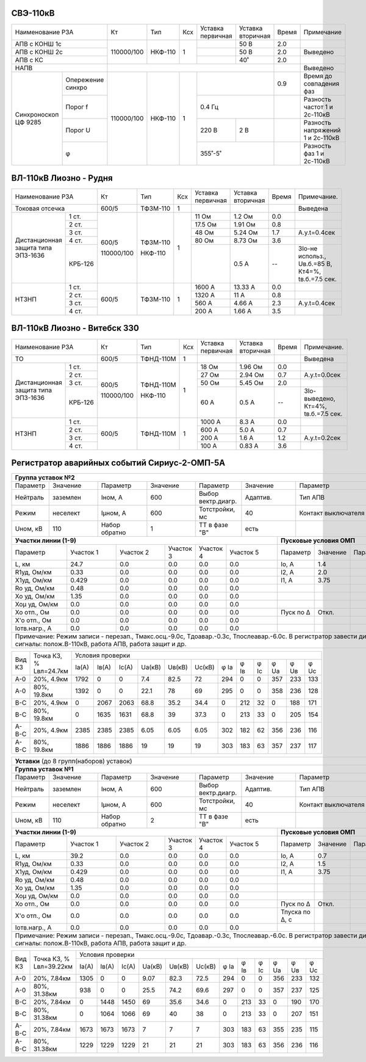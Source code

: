 СВЭ-110кВ
~~~~~~~~~

+-----------------------+----------+-------+---+---------+---------+-----+-------------------------+
|Наименование РЗА       | Кт       | Тип   |Ксх|Уставка  |Уставка  |Время|Примечание               |
|                       |          |       |   |первичная|вторичная|     |                         |
+-----------------------+----------+-------+---+---------+---------+-----+-------------------------+
|АПВ с КОНШ 1с          |110000/100|НКФ-110| 1 |         | 50 В    | 2.0 |                         |
+-----------------------+          |       |   +---------+---------+-----+-------------------------+
|АПВ с КОНШ 2с          |          |       |   |         | 50 В    | 2.0 |Выведено                 |
+-----------------------+          |       |   +---------+---------+-----+-------------------------+
|АПВ с КС               |          |       |   |         | 40˚     | 2.0 |                         |
+-----------------------+----------+-------+---+---------+---------+-----+-------------------------+
|НАПВ                   |                                          |     |Выведено                 |
+------------+----------+----------+-------+---+-------------------+-----+-------------------------+
|Синхроноскоп|Опережение|110000/100|НКФ-110| 1 |                   | 0.9 |Время до совпадения фаз  |
|ЦФ 9285     |синхро    |          |       |   |                   |     |                         |
|            +----------+          |       |   +-------------------+-----+-------------------------+
|            |Порог f   |          |       |   | 0.4 Гц            |     |Разность частот 1 и      |
|            |          |          |       |   |                   |     |2с-110кВ                 |
|            +----------+          |       |   +---------+---------+-----+-------------------------+
|            |Порог U   |          |       |   | 220 В   | 2 В     |     |Разность напряжений 1 и  |
|            |          |          |       |   |         |         |     |2с-110кВ                 |
|            +----------+          |       |   +---------+---------+-----+-------------------------+
|            |φ         |          |       |   | 355˚-5˚           |     |Разность фаз 1 и 2с-110кВ|
+------------+----------+----------+-------+---+-------------------+-----+-------------------------+

ВЛ-110кВ Лиозно - Рудня
~~~~~~~~~~~~~~~~~~~~~~~

+-----------------------------+----------+--------+----+----------+---------+-----+------------------+
|Наименование РЗА             | Кт       | Тип    |Ксх |Уставка   |Уставка  |Время|Примечание.       |
|                             |          |        |    |первичная |вторичная|     |                  |
+-----------------------------+----------+--------+----+----------+---------+-----+------------------+
|Токовая отсечка              |600/5     |ТФЗМ-110| 1  |          |         |     |Выведена          |
+--------------------+--------+----------+--------+----+----------+---------+-----+------------------+
|Дистанционная защита|1 ст.   |600/5     |ТФЗМ-110| 1  |11 Ом     |1.2 Ом   | 0.0 |                  |
|типа ЭПЗ-1636       +--------+          |        |    +----------+---------+-----+------------------+
|                    |2 ст.   |          |        |    |17.5 Ом   |1.91 Ом  | 0.8 |                  |
|                    +--------+          |        |    +----------+---------+-----+------------------+
|                    |3 ст.   |          |        |    |48 Ом     |5.24 Ом  | 1.7 |А.у.t=0.4сек      |
|                    +--------+          |        |    +----------+---------+-----+------------------+
|                    |4 ст.   |          |        |    |80 Ом     |8.73 Ом  | 3.6 |                  |
|                    +--------+          |        |    +----------+---------+-----+------------------+
|                    | КРБ-126|110000/100|НКФ-110 |    |          |0.5 А    |  -- |3Iо-не использ.,  |
|                    |        |          |        |    |          |         |     |Uв.б.=85 В, Кт4=%,|
|                    |        |          |        |    |          |         |     |tв.б.=7.5 сек.    |
+--------------------+--------+----------+--------+----+----------+---------+-----+------------------+
|НТЗНП               |1 ст.   |600/5     |ТФЗМ-110| 1  |1600 А    |13.33 А  | 0.0 |                  |
|                    +--------+          |        |    +----------+---------+-----+------------------+
|                    |2 ст.   |          |        |    |1320 А    |11 А     | 0.8 |                  |
|                    +--------+          |        |    +----------+---------+-----+------------------+
|                    |3 ст.   |          |        |    |560 А     |4.66 А   | 2.3 |А.у.t=0.4сек      |
|                    +--------+          |        |    +----------+---------+-----+------------------+
|                    |4 ст.   |          |        |    |200 А     |1.66 А   | 3.5 |                  |
+--------------------+--------+----------+--------+----+----------+---------+-----+------------------+

ВЛ-110кВ Лиозно - Витебск 330
~~~~~~~~~~~~~~~~~~~~~~~~~~~~~

+-----------------------------+----------+---------+---+---------+-------------+-----+--------------------+
|Наименование РЗА             | Кт       | Тип     |Ксх|Уставка  |Уставка      |Время|Примечание.         |
|                             |          |         |   |первичная|вторичная    |     |                    |
+-----------------------------+----------+---------+---+---------+-------------+-----+--------------------+
|ТО                           |600/5     |ТФНД-110М| 1 |         |             |     |Выведена            |
+--------------------+--------+----------+---------+---+---------+-------------+-----+--------------------+
|Дистанционная защита|1 ст.   |600/5     |ТФНД-110М| 1 |18 Ом    |1.96 Ом      | 0.0 |                    |
|типа ЭПЗ-1636       +--------+          |         |   +---------+-------------+-----+--------------------+
|                    |2 ст.   |          |         |   |27 Ом    |2.94 Ом      | 0.7 |А.у.t=0.0сек        |
|                    +--------+          |         |   +---------+-------------+-----+--------------------+
|                    |3 ст.   |          |         |   |50 Ом    |5.45 Ом      | 2.0 |                    |
|                    +--------+          |         |   +---------+-------------+-----+--------------------+
|                    | КРБ-126|110000/100|НКФ-110  |   |60 А     |0.5 А        |  -- |3Iо-выведено,       |
|                    |        |          |         |   |         |             |     |Кт=4%,              |
|                    |        |          |         |   |         |             |     |tв.б.=7.5 сек.      |
+--------------------+--------+----------+---------+---+---------+-------------+-----+--------------------+
|НТЗНП               |1 ст.   |600/5     |ТФНД-110М| 1 |1000 А   |8.3 А        | 0.0 |                    |
|                    +--------+          |         |   +---------+-------------+-----+--------------------+
|                    |2 ст.   |          |         |   |600 А    |5.0 А        | 0.7 |                    |
|                    +--------+          |         |   +---------+-------------+-----+--------------------+
|                    |3 ст.   |          |         |   |200 А    |1.6 А        | 1.2 |А.у.t=0.2сек        |
|                    +--------+          |         |   +---------+-------------+-----+--------------------+
|                    |4 ст.   |          |         |   |100 А    |0.83 А       | 3.6 |                    |
+--------------------+--------+----------+---------+---+---------+-------------+-----+--------------------+

Регистратор аварийных событий Сириус-2-ОМП-5А
~~~~~~~~~~~~~~~~~~~~~~~~~~~~~~~~~~~~~~~~~~~~~

.. table:: **ВЛ-110кВ Лиозно - Рудня**

+----------------------------------------------------------------------------------------------------+
|**Группа уставок №2**                                                                               |
+--------+--------+-------------+--------+------------------+--------+-------------------+-----------+
|Параметр|Значение|Параметр     |Значение|Параметр          |Значение|Параметр           |Значение   |
+--------+--------+-------------+--------+------------------+--------+-------------------+-----------+
|Нейтраль|заземлен|Iном, А      |600     |Выбор вектр.диагр.|Адаптив.|Тип АПВ            |ТАПВ       |
+--------+--------+-------------+--------+------------------+--------+-------------------+-----------+
|Режим   |неселект|Iμном, А     |600     |Тотстройки, мс    |40      |Контакт выключателя|НР         |
+--------+--------+-------------+--------+------------------+--------+-------------------+-----------+
|Uном, кВ|110     |Набор обратно|1       |ТТ в фазе "В"     |есть    |                   |           |
+--------+--------+-------------+--------+------------------+---+----+-------------------+-----------+
|**Участки линии (1-9)**                                        |**Пусковые условия ОМП**            |
+-------------+---------+---------+---------+---------+---------+---------+--------+--------+--------+
|Параметр     |Участок 1|Участок 2|Участок 3|Участок 4|Участок 5|Параметр |Значение|Параметр|Значение|
+-------------+---------+---------+---------+---------+---------+---------+--------+--------+--------+
|L, км        |24.7     |0.0      |0.0      |0.0      |0.0      |Iо, А    |1.4     |        |        |
+-------------+---------+---------+---------+---------+---------+---------+--------+--------+--------+
|R1уд, Ом/км  |0.33     |0.0      |0.0      |0.0      |0.0      |I2, А    |2.0     |        |        |
+-------------+---------+---------+---------+---------+---------+---------+--------+--------+--------+
|Х1уд, Ом/км  |0.429    |0.0      |0.0      |0.0      |0.0      |I1, А    |3.75    |        |        |
+-------------+---------+---------+---------+---------+---------+---------+--------+--------+--------+
|Ro уд, Ом/км |0.48     |0.0      |0.0      |0.0      |0.0      |         |        |        |        |
+-------------+---------+---------+---------+---------+---------+---------+--------+--------+--------+
|Хо уд, Ом/км |1.35     |0.0      |0.0      |0.0      |0.0      |         |        |        |        |
+-------------+---------+---------+---------+---------+---------+---------+--------+--------+--------+
|Хоμ уд, Ом/км|0.0      |0.0      |0.0      |0.0      |0.0      |         |        |        |        |
+-------------+---------+---------+---------+---------+---------+---------+--------+--------+--------+
|Хо отп., Ом  |0.0      |0.0      |0.0      |0.0      |0.0      |Пуск по Δ|Откл.   |        |        |
+-------------+---------+---------+---------+---------+---------+---------+--------+--------+--------+
|Х'о отп., Ом |0.0      |0.0      |0.0      |0.0      |0.0      |         |        |        |        |
+-------------+---------+---------+---------+---------+---------+---------+--------+--------+--------+
|Iотв.нагр., А|0.0      |0.0      |0.0      |0.0      |0.0      |         |        |        |        |
+-------------+---------+---------+---------+---------+---------+---------+--------+--------+--------+
|Примечание: Режим записи - перезап., Тмакс.осц.-9.0с, Тдоавар.-0.3с, Тпослеавар.-6.0с.              |
|В регистратор завести дискретные сигналы: полож.В-110кВ, работа АПВ, работа защит и др.             |
+----------------------------------------------------------------------------------------------------+

.. table:: **ВЛ-110кВ Лиозно - Рудня. Параметры контрольных точек**

+------+-----------+---------------------------------------------------------------------------------+
|Вид КЗ|Точка КЗ, %|Условия проверки                                                                 |
|      |Lвл=24.7км +-----+------+-----+------+------+------+----+----+----+----+----+----------------+
|      |           |Iа(А)|Iв(А) |Ic(A)|Uа(кВ)|Uв(кВ)|Uc(кВ)|φ Ia|φ Iв|φ Ic|φ Ua|φ Uв|φ Uc            |
+------+-----------+-----+------+-----+------+------+------+----+----+----+----+----+----------------+
|А-0   |20%, 4.9км |1792 |0     |0    |7.4   |82.5  |72    |294 |0   |0   |357 |233 |133             |
+------+-----------+-----+------+-----+------+------+------+----+----+----+----+----+----------------+
|А-0   |80%, 19.8км|1392 |0     |0    |22.1  |78    |69    |295 |0   |0   |358 |236 |128             |
+------+-----------+-----+------+-----+------+------+------+----+----+----+----+----+----------------+
|В-С   |20%, 4.9км |0    |2067  |2063 |68.8  |35.2  |34.4  |0   |212 |32  |0   |188 |171             |
+------+-----------+-----+------+-----+------+------+------+----+----+----+----+----+----------------+
|В-С   |80%, 19.8км|0    |1635  |1631 |68.8  |39    |37.3  |0   |213 |33  |0   |205 |154             |
+------+-----------+-----+------+-----+------+------+------+----+----+----+----+----+----------------+
|А-В-С |20%, 4.9км |2385 |2385  |2385 |6.05  |6.05  |6.05  |302 |182 |62  |356 |236 |116             |
+------+-----------+-----+------+-----+------+------+------+----+----+----+----+----+----------------+
|А-В-С |80%, 19.8км|1886 |1886  |1886 |19    |19    |19    |303 |183 |63  |357 |237 |117             |
+------+-----------+-----+------+-----+------+------+------+----+----+----+----+----+----------------+

.. table:: **ВЛ-110кВ Лиозно - Витебск-330**

+---------------------------------------------------------------------------------------------------------+
|**Уставки** (до 8 групп(наборов) уставок)                                                                |
+---------------------------------------------------------------------------------------------------------+
|**Группа уставок №1**                                                                                    |
+--------+--------+-------------+--------+------------------+--------+-------------------+----------------+
|Параметр|Значение|Параметр     |Значение|Параметр          |Значение|Параметр           |Значение        |
+--------+--------+-------------+--------+------------------+--------+-------------------+----------------+
|Нейтраль|заземлен|Iном, А      |600     |Выбор вектр.диагр.|Адаптив.|Тип АПВ            |ТАПВ            |
+--------+--------+-------------+--------+------------------+--------+-------------------+----------------+
|Режим   |неселект|Iμном, А     |600     |Тотстройки, мс    |40      |Контакт выключателя|НР              |
+--------+--------+-------------+--------+------------------+--------+-------------------+----------------+
|Uном, кВ|110     |Набор обратно|2       |ТТ в фазе "В"     |есть    |                   |                |
+--------+--------+-------------+--------+------------------+---+----+-------------------+----------------+
|**Участки линии (1-9)**                                        |**Пусковые условия ОМП**                 |
+-------------+---------+---------+---------+---------+---------+--------------+--------+--------+--------+
|Параметр     |Участок 1|Участок 2|Участок 3|Участок 4|Участок 5|Параметр      |Значение|Параметр|Значение|
+-------------+---------+---------+---------+---------+---------+--------------+--------+--------+--------+
|L, км        |39.2     |0.0      |0.0      |0.0      |0.0      |Iо, А         |0.7     |        |        |
+-------------+---------+---------+---------+---------+---------+--------------+--------+--------+--------+
|R1уд, Ом/км  |0.33     |0.0      |0.0      |0.0      |0.0      |I2, А         |1.5     |        |        |
+-------------+---------+---------+---------+---------+---------+--------------+--------+--------+--------+
|Х1уд, Ом/км  |0.429    |0.0      |0.0      |0.0      |0.0      |I1, А         |3.75    |        |        |
+-------------+---------+---------+---------+---------+---------+--------------+--------+--------+--------+
|Ro уд, Ом/км |0.48     |0.0      |0.0      |0.0      |0.0      |              |        |        |        |
+-------------+---------+---------+---------+---------+---------+--------------+--------+--------+--------+
|Хо уд, Ом/км |1.35     |0.0      |0.0      |0.0      |0.0      |              |        |        |        |
+-------------+---------+---------+---------+---------+---------+--------------+--------+--------+--------+
|Хоμ уд, Ом/км|0.0      |0.0      |0.0      |0.0      |0.0      |              |        |        |        |
+-------------+---------+---------+---------+---------+---------+--------------+--------+--------+--------+
|Хо отп., Ом  |0.0      |0.0      |0.0      |0.0      |0.0      |Пуск по Δ     |Откл.   |        |        |
+-------------+---------+---------+---------+---------+---------+--------------+--------+--------+--------+
|Х'о отп., Ом |0.0      |0.0      |0.0      |0.0      |0.0      |Тпуска по Δ, с|        |        |        |
+-------------+---------+---------+---------+---------+---------+--------------+--------+--------+--------+
|Iотв.нагр., А|0.0      |0.0      |0.0      |0.0      |0.0      |              |        |        |        |
+-------------+---------+---------+---------+---------+---------+--------------+--------+--------+--------+
|Примечание: Режим записи - перезап., Тмакс.осц.-9.0с, Тдоавар.-0.3с, Тпослеавар.-6.0с.                   |
|В регистратор завести дискретные сигналы: полож.В-110кВ, работа АПВ, работа защит и др.                  |
+---------------------------------------------------------------------------------------------------------+

.. table:: **ВЛ-110кВ Лиозно - Витебск-330. Параметры контрольных точек**

+------+------------+-------------------------------------------------------------------------------------+
|Вид КЗ|Точка КЗ, % |Условия проверки                                                                     |
|      |Lвл=39.22км +-----+-----+-----+------+------+------+----+----+----+----+----+---------------------+
|      |            |Iа(А)|Iв(А)|Ic(A)|Uа(кВ)|Uв(кВ)|Uc(кВ)|φ Ia|φ Iв|φ Ic|φ Ua|φ Uв|φ Uc                 |
+------+------------+-----+-----+-----+------+------+------+----+----+----+----+----+---------------------+
|А-0   |20%, 7.84км |1305 |0    |0    |9.07  |82.3  |72.5  |294 |0   |0   |356 |233 |132                  |
+------+------------+-----+-----+-----+------+------+------+----+----+----+----+----+---------------------+
|А-0   |80%, 31.38км|938  |0    |0    |25.5  |74.2  |69.6  |297 |0   |0   |357 |237 |125                  |
+------+------------+-----+-----+-----+------+------+------+----+----+----+----+----+---------------------+
|В-С   |20%, 7.84км |0    |1448 |1450 |69    |35.6  |34.6  |0   |213 |33  |0   |190 |170                  |
+------+------------+-----+-----+-----+------+------+------+----+----+----+----+----+---------------------+
|В-С   |80%, 31.38км|0    |1064 |1066 |69    |40    |38    |0   |213 |33  |0   |207 |151                  |
+------+------------+-----+-----+-----+------+------+------+----+----+----+----+----+---------------------+
|А-В-С |20%, 7.84км |1673 |1673 |1673 |7     |7     |7     |303 |183 |63  |355 |235 |115                  |
+------+------------+-----+-----+-----+------+------+------+----+----+----+----+----+---------------------+
|А-В-С |80%, 31.38км|1229 |1229 |1229 |21    |21    |21    |303 |183 |63  |356 |236 |116                  |
+------+------------+-----+-----+-----+------+------+------+----+----+----+----+----+---------------------+